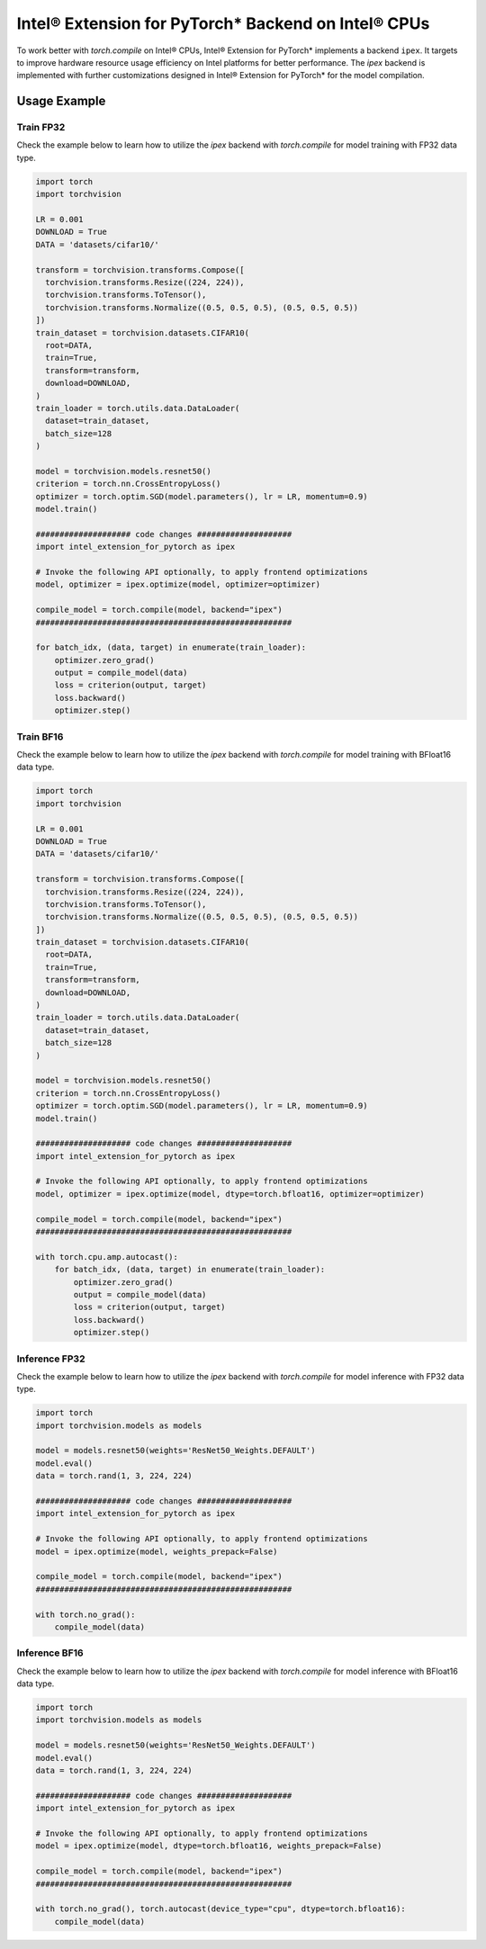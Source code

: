 Intel® Extension for PyTorch* Backend on Intel® CPUs
====================================================

To work better with `torch.compile` on Intel® CPUs, Intel® Extension for PyTorch* implements a backend ``ipex``.
It targets to improve hardware resource usage efficiency on Intel platforms for better performance.
The `ipex` backend is implemented with further customizations designed in Intel® Extension for
PyTorch* for the model compilation.

Usage Example
~~~~~~~~~~~~~

Train FP32
----------

Check the example below to learn how to utilize the `ipex` backend with `torch.compile` for model training with FP32 data type.

.. code:: python

   import torch
   import torchvision

   LR = 0.001
   DOWNLOAD = True
   DATA = 'datasets/cifar10/'

   transform = torchvision.transforms.Compose([
     torchvision.transforms.Resize((224, 224)),
     torchvision.transforms.ToTensor(),
     torchvision.transforms.Normalize((0.5, 0.5, 0.5), (0.5, 0.5, 0.5))
   ])
   train_dataset = torchvision.datasets.CIFAR10(
     root=DATA,
     train=True,
     transform=transform,
     download=DOWNLOAD,
   )
   train_loader = torch.utils.data.DataLoader(
     dataset=train_dataset,
     batch_size=128
   )

   model = torchvision.models.resnet50()
   criterion = torch.nn.CrossEntropyLoss()
   optimizer = torch.optim.SGD(model.parameters(), lr = LR, momentum=0.9)
   model.train()

   #################### code changes ####################
   import intel_extension_for_pytorch as ipex

   # Invoke the following API optionally, to apply frontend optimizations
   model, optimizer = ipex.optimize(model, optimizer=optimizer)

   compile_model = torch.compile(model, backend="ipex")
   ######################################################

   for batch_idx, (data, target) in enumerate(train_loader):
       optimizer.zero_grad()
       output = compile_model(data)
       loss = criterion(output, target)
       loss.backward()
       optimizer.step()


Train BF16
----------

Check the example below to learn how to utilize the `ipex` backend with `torch.compile` for model training with BFloat16 data type.

.. code:: python

   import torch
   import torchvision

   LR = 0.001
   DOWNLOAD = True
   DATA = 'datasets/cifar10/'

   transform = torchvision.transforms.Compose([
     torchvision.transforms.Resize((224, 224)),
     torchvision.transforms.ToTensor(),
     torchvision.transforms.Normalize((0.5, 0.5, 0.5), (0.5, 0.5, 0.5))
   ])
   train_dataset = torchvision.datasets.CIFAR10(
     root=DATA,
     train=True,
     transform=transform,
     download=DOWNLOAD,
   )
   train_loader = torch.utils.data.DataLoader(
     dataset=train_dataset,
     batch_size=128
   )

   model = torchvision.models.resnet50()
   criterion = torch.nn.CrossEntropyLoss()
   optimizer = torch.optim.SGD(model.parameters(), lr = LR, momentum=0.9)
   model.train()

   #################### code changes ####################
   import intel_extension_for_pytorch as ipex

   # Invoke the following API optionally, to apply frontend optimizations
   model, optimizer = ipex.optimize(model, dtype=torch.bfloat16, optimizer=optimizer)

   compile_model = torch.compile(model, backend="ipex")
   ######################################################

   with torch.cpu.amp.autocast():
       for batch_idx, (data, target) in enumerate(train_loader):
           optimizer.zero_grad()
           output = compile_model(data)
           loss = criterion(output, target)
           loss.backward()
           optimizer.step()


Inference FP32
--------------

Check the example below to learn how to utilize the `ipex` backend with `torch.compile` for model inference with FP32 data type.

.. code:: python

   import torch
   import torchvision.models as models

   model = models.resnet50(weights='ResNet50_Weights.DEFAULT')
   model.eval()
   data = torch.rand(1, 3, 224, 224)

   #################### code changes ####################
   import intel_extension_for_pytorch as ipex

   # Invoke the following API optionally, to apply frontend optimizations
   model = ipex.optimize(model, weights_prepack=False)

   compile_model = torch.compile(model, backend="ipex")
   ######################################################

   with torch.no_grad():
       compile_model(data)


Inference BF16
--------------

Check the example below to learn how to utilize the `ipex` backend with `torch.compile` for model inference with BFloat16 data type.

.. code:: python

   import torch
   import torchvision.models as models

   model = models.resnet50(weights='ResNet50_Weights.DEFAULT')
   model.eval()
   data = torch.rand(1, 3, 224, 224)

   #################### code changes ####################
   import intel_extension_for_pytorch as ipex

   # Invoke the following API optionally, to apply frontend optimizations
   model = ipex.optimize(model, dtype=torch.bfloat16, weights_prepack=False)

   compile_model = torch.compile(model, backend="ipex")
   ######################################################

   with torch.no_grad(), torch.autocast(device_type="cpu", dtype=torch.bfloat16):
       compile_model(data)
